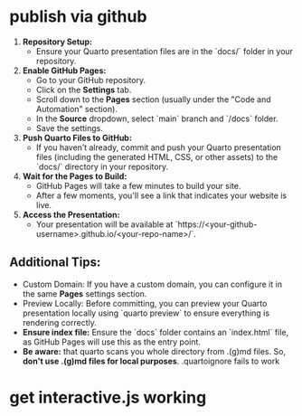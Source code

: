 * publish via github

1. **Repository Setup:**
   - Ensure your Quarto presentation files are in the `docs/` folder in your repository.
   
2. **Enable GitHub Pages:**
   - Go to your GitHub repository.
   - Click on the **Settings** tab.
   - Scroll down to the **Pages** section (usually under the "Code and Automation" section).
   - In the **Source** dropdown, select `main` branch and `/docs` folder.
   - Save the settings.
   
3. **Push Quarto Files to GitHub:**
   - If you haven’t already, commit and push your Quarto presentation files (including the generated HTML, CSS, or other assets) to the `docs/` directory in your repository.

4. **Wait for the Pages to Build:**
   - GitHub Pages will take a few minutes to build your site.
   - After a few moments, you'll see a link that indicates your website is live.

5. **Access the Presentation:**
   - Your presentation will be available at `https://<your-github-username>.github.io/<your-repo-name>/`.

** Additional Tips:
- Custom Domain: If you have a custom domain, you can configure it in the same **Pages** settings section.
- Preview Locally: Before committing, you can preview your Quarto presentation locally using `quarto preview` to ensure everything is rendering correctly.
- **Ensure index file:** Ensure the `docs` folder contains an `index.html` file, as GitHub Pages will use this as the entry point.
- **Be aware:** that quarto scans you whole directory from .(g)md files. So, **don't use .(g)md files for local purposes**. .quartoignore fails to work

* get interactive.js working
